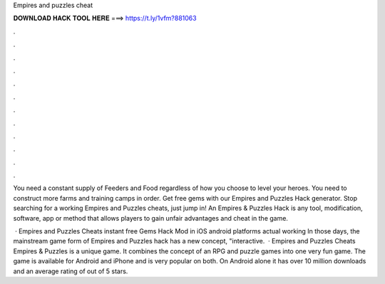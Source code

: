 Empires and puzzles cheat



𝐃𝐎𝐖𝐍𝐋𝐎𝐀𝐃 𝐇𝐀𝐂𝐊 𝐓𝐎𝐎𝐋 𝐇𝐄𝐑𝐄 ===> https://t.ly/1vfm?881063



.



.



.



.



.



.



.



.



.



.



.



.

You need a constant supply of Feeders and Food regardless of how you choose to level your heroes. You need to construct more farms and training camps in order. Get free gems with our Empires and Puzzles Hack generator. Stop searching for a working Empires and Puzzles cheats, just jump in! An Empires & Puzzles Hack is any tool, modification, software, app or method that allows players to gain unfair advantages and cheat in the game.

 · Empires and Puzzles Cheats instant free Gems Hack Mod in iOS android platforms actual working In those days, the mainstream game form of Empires and Puzzles hack has a new concept, "interactive.  · Empires and Puzzles Cheats Empires & Puzzles is a unique game. It combines the concept of an RPG and puzzle games into one very fun game. The game is available for Android and iPhone and is very popular on both. On Android alone it has over 10 million downloads and an average rating of out of 5 stars.

